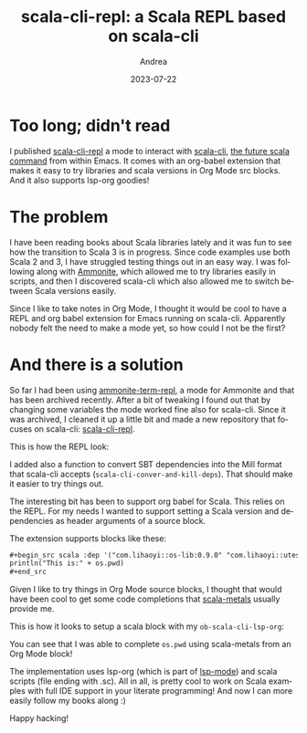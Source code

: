 #+TITLE:       scala-cli-repl: a Scala REPL based on scala-cli
#+AUTHOR:      Andrea
#+EMAIL:       andrea-dev@hotmail.com
#+DATE:        2023-07-22
#+URI:         /blog/%y/%m/%d/scala-cli-repl-a-scala-repl-based-on-scala-cli
#+KEYWORDS:    scala, emacs
#+TAGS:        scala, emacs
#+LANGUAGE:    en
#+OPTIONS:     H:3 num:nil toc:nil \n:nil ::t |:t ^:nil -:nil f:t *:t <:t

* Too long; didn't read
:PROPERTIES:
:ID:       c0162099-7773-4fdd-8eab-4485e2504f62
:END:

I published [[https://github.com/ag91/scala-cli-repl][scala-cli-repl]] a mode to interact with [[https://github.com/VirtusLab/scala-cli][scala-cli]], [[https://github.com/scala/improvement-proposals/pull/46][the
future scala command]] from within Emacs. It comes with an org-babel
extension that makes it easy to try libraries and scala versions in
Org Mode src blocks. And it also supports lsp-org goodies!

* The problem

I have been reading books about Scala libraries lately and it was fun
to see how the transition to Scala 3 is in progress. Since code
examples use both Scala 2 and 3, I have struggled testing things out
in an easy way. I was following along with [[https://ammonite.io/][Ammonite]], which allowed me
to try libraries easily in scripts, and then I discovered scala-cli
which also allowed me to switch between Scala versions easily.

Since I like to take notes in Org Mode, I thought it would be cool to
have a REPL and org babel extension for Emacs running on scala-cli.
Apparently nobody felt the need to make a mode yet, so how could I not
be the first?

* And there is a solution
:PROPERTIES:
:ID:       dfa8d2c3-0383-4e31-9aa8-fe28e272b794
:END:

So far I had been using [[https://github.com/zwild/ammonite-term-repl][ammonite-term-repl]], a mode for Ammonite and
that has been archived recently. After a bit of tweaking I found out
that by changing some variables the mode worked fine also for
scala-cli. Since it was archived, I cleaned it up a little bit and
made a new repository that focuses on scala-cli: [[https://github.com/ag91/scala-cli-repl][scala-cli-repl]].

This is how the REPL look:

[[file:scala-cli.gif]]

I added also a function to convert SBT dependencies into the Mill
format that scala-cli accepts (=scala-cli-conver-and-kill-deps=). That
should make it easier to try things out.

The interesting bit has been to support org babel for Scala. This
relies on the REPL. For my needs I wanted to support setting a Scala
version and dependencies as header arguments of a source block.

The extension supports blocks like these:

#+begin_src org
,#+begin_src scala :dep '("com.lihaoyi::os-lib:0.9.0" "com.lihaoyi::utest:0.7.10")
println("This is:" + os.pwd)
,#+end_src
#+end_src

Given I like to try things in Org Mode source blocks, I thought that
would have been cool to get some code completions that [[https://scalameta.org/metals/][scala-metals]]
usually provide me.

This is how it looks to setup a scala block with my =ob-scala-cli-lsp-org=:

[[file:ob-scala-cli.gif]]

You can see that I was able to complete =os.pwd= using scala-metals
from an Org Mode block!

The implementation uses lsp-org (which is part of [[https://github.com/emacs-lsp/lsp-mode][lsp-mode]]) and scala
scripts (file ending with .sc). All in all, is pretty cool to work on Scala
examples with full IDE support in your literate programming!
And now I can more easily follow my books along :)

Happy hacking!
